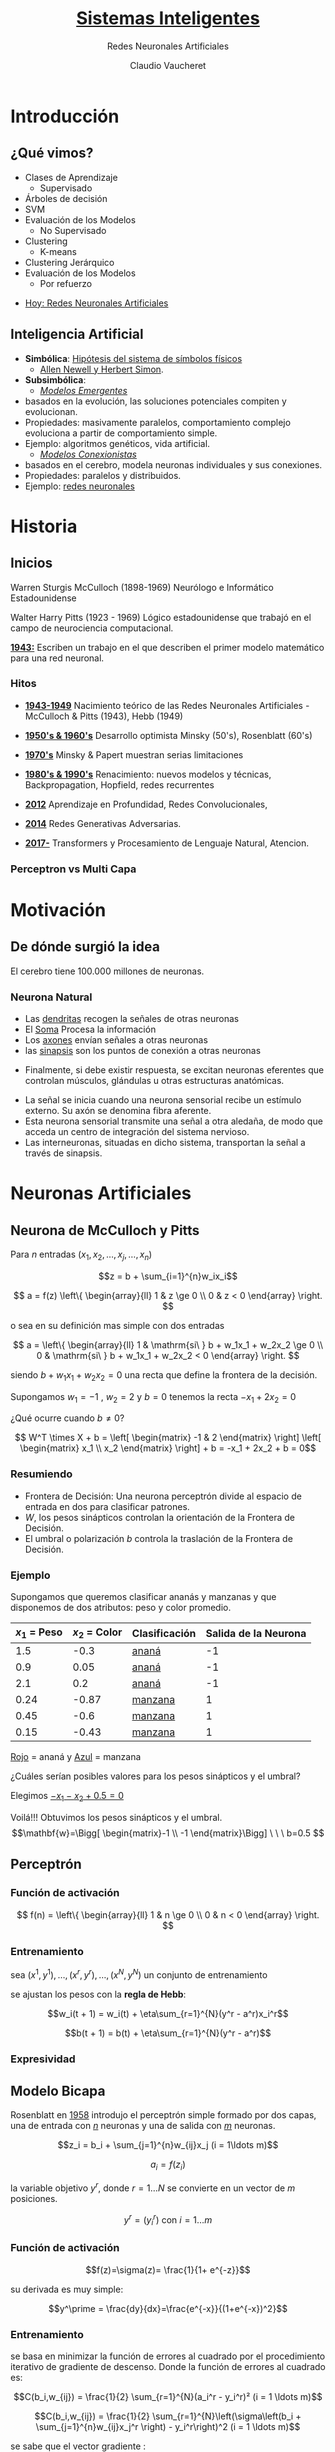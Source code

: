#+TITLE: [[size:65%][Sistemas Inteligentes]]
#+AUTHOR: Redes Neuronales Artificiales
#+DATE:  Claudio Vaucheret
#+EMAIL: cv@fi.uncoma.edu.ar


#+REVEAL_INIT_OPTIONS:  transition:'slide' 
#+options: toc:nil num:nil

#+REVEAL_THEME: sky
#+REVEAL_HLEVEL: 2
#+reveal_root:  https://cdn.jsdelivr.net/npm/reveal.js
#+REVEAL_EXTRA_CSS: grids.css

* Introducción

** ¿Qué vimos?
#+REVEAL_HTML: <div style="font-size: 80%;">   
    - Clases de Aprendizaje
      - Supervisado
	- Árboles de decisión
	- SVM
	- Evaluación de los Modelos
      - No Supervisado
	- Clustering
        - K-means
	- Clustering Jerárquico
	- Evaluación de los Modelos
      - Por refuerzo

#+REVEAL_HTML: <div style="font-size: 120%;">   	
#+ATTR_REVEAL: :frag (roll-in)
  - [[color:red][Hoy:   Redes Neuronales Artificiales]]
 #+REVEAL_HTML: </div>
  #+REVEAL_HTML: </div>

** Inteligencia Artificial
#+REVEAL_HTML: <div style="font-size: 75%;">
    - *Simbólica*: [[color:blue][Hipótesis del sistema de símbolos físicos]]
       - [[color:orange][Allen Newell y Herbert Simon]].
    - *Subsimbólica*:
      - [[color:green][/Modelos Emergentes/]]
	- basados en la evolución, las soluciones potenciales
          compiten y evolucionan.
	- Propiedades: masivamente paralelos, comportamiento complejo evoluciona a partir de comportamiento simple.
	- Ejemplo: algoritmos genéticos, vida artificial.
      - [[color:green][/Modelos Conexionistas/]]
	- basados en el cerebro, modela neuronas individuales y sus conexiones.
	- Propiedades: paralelos y distribuidos.
	- Ejemplo: [[color:red][redes neuronales]]
 #+REVEAL_HTML: </div>

* Historia

** Inicios
#+REVEAL_HTML: <div style="font-size: 60%;">   
 #+REVEAL_HTML: <div class="gridded_frame_with_columns">
 #+REVEAL_HTML: <div class="one_of_2_columns"> 

#+ATTR_HTML: :height 300 :align center
[[file:imagenes/wsmcculloch.jpg]]

 Warren Sturgis McCulloch (1898-1969)
 Neurólogo e Informático Estadounidense
 #+REVEAL_HTML: </div>
 #+REVEAL_HTML: <div class="one_of_2_columns"> 
#+ATTR_HTML: :height 300 :align center
[[file:imagenes/walterPitts-2.jpg]] 
 
 Walter Harry Pitts
(1923 - 1969)
Lógico estadounidense que trabajó en el campo de neurociencia computacional.
  #+REVEAL_HTML: </div>
  #+REVEAL_HTML: </div>
  [[color:brown][*1943:*]] Escriben un trabajo en el que describen el primer modelo
   matemático para una red neuronal.
  #+REVEAL_HTML: </div>

*** Hitos
#+REVEAL_HTML: <div style="font-size: 80%;">
#+ATTR_REVEAL: :frag (roll-in)
- [[color:green][*1943-1949*]] Nacimiento teórico de las Redes Neuronales Artificiales - McCulloch & Pitts (1943), Hebb (1949)
- [[color:green][*1950's & 1960's*]] Desarrollo optimista  Minsky (50's), Rosenblatt (60's)
- [[color:green][*1970's*]] Minsky & Papert muestran serias limitaciones
- [[color:green][*1980's & 1990's*]] Renacimiento: nuevos modelos y técnicas, Backpropagation, Hopfield, redes recurrentes
- [[color:green][*2012*]] Aprendizaje en Profundidad, Redes Convolucionales,
- [[color:green][*2014*]] Redes Generativas Adversarias.
- [[color:green][*2017-*]] Transformers y Procesamiento de Lenguaje Natural, Atencion.
 #+REVEAL_HTML: </div>

  
*** Perceptron vs Multi Capa


[[file:imagenes/percp.webp]]


  
* Motivación

** De dónde surgió la idea

[[file:imagenes/brain-and-happiness.jpg]]

 El cerebro tiene 100.000 millones de neuronas.

 
*** Neurona Natural

[[file:imagenes/neurona.png]]

#+REVEAL: split


	- Las [[color:red][dendritas]] recogen la señales de otras neuronas
	- El [[color:red][Soma]] Procesa la información
	- Los [[color:red][axones]] envían señales a otras neuronas
	- las [[color:red][sinapsis]] son los puntos de conexión a otras neuronas

#+REVEAL: split
#+REVEAL_HTML: <div style="font-size: 80%;">
 #+REVEAL_HTML: <div class="gridded_frame_with_columns">
 #+REVEAL_HTML: <div class="one_of_2_columns"> 
[[file:imagenes/potencial.png]]

- Finalmente, si debe existir respuesta, se excitan neuronas eferentes que controlan músculos, glándulas u otras estructuras anatómicas. 


 #+REVEAL_HTML: </div>
 #+REVEAL_HTML: <div class="one_of_2_columns"> 


	- La señal se inicia cuando una neurona sensorial recibe un estímulo externo. Su axón se denomina fibra aferente.
	- Esta neurona sensorial transmite una señal a otra aledaña, de modo que acceda un centro de integración del sistema nervioso.
	- Las interneuronas, situadas en dicho sistema, transportan la señal a través de sinapsis.

 #+REVEAL_HTML: </div>
 #+REVEAL_HTML: </div>
 #+REVEAL_HTML: </div>
  
* Neuronas Artificiales


** Neurona de McCulloch y Pitts

[[file:imagenes/pills.png]]

#+REVEAL: split

Para $n$ entradas $(x_1,x_2,\ldots,x_j,\ldots,x_n)$

$$z = b + \sum_{i=1}^{n}w_ix_i$$ 

$$ a = f(z) \left\{ \begin{array}{ll} 1    &  z \ge 0 \\  0  &  z < 0  \end{array}  \right. $$

o sea en su definición mas simple con dos entradas

$$ a =  \left\{ \begin{array}{ll} 1    &  \mathrm{si\ } b + w_1x_1 + w_2x_2  \ge 0 \\  0  &  \mathrm{si\ } b + w_1x_1 + w_2x_2 < 0  \end{array}  \right. $$

#+REVEAL: split

siendo $b + w_1x_1 + w_2x_2 = 0$ una recta que define la frontera de la decisión.


#+ATTR_REVEAL: :frag (roll-in)
Supongamos $w_1 = -1$ , $w_2 = 2$  y $b = 0$ tenemos la recta $-x_1 + 2x_2 = 0$

#+ATTR_REVEAL: :frag (roll-in)
[[file:imagenes/frontera1.png]]

#+REVEAL: split

¿Qué ocurre cuando $b \not= 0$?

$$ W^T \times X + b = \left[ \begin{matrix} -1 & 2 \end{matrix} \right] \left[ \begin{matrix} x_1 \\ x_2 \end{matrix} \right] + b =  -x_1 + 2x_2 + b = 0$$

#+ATTR_REVEAL: :frag (roll-in)
[[file:imagenes/frontera2.png]]

*** Resumiendo

	- Frontera de Decisión: Una neurona perceptrón divide al espacio  de entrada  en dos para clasificar patrones.
	- $W$, los pesos sinápticos controlan la orientación de la Frontera de Decisión.
	-  El  umbral o polarización  $b$ controla la traslación de la Frontera de Decisión.




*** Ejemplo
#+REVEAL_HTML: <div style="font-size: 80%;">
Supongamos que queremos clasificar ananás y manzanas y que disponemos
de dos atributos: peso y color promedio.

| $x_1$ = Peso | $x_2$ = Color | Clasificación | Salida de la Neurona |
|--------------+---------------+---------------+----------------------|
|          1.5 |          -0.3 | [[color:red][ananá]]         |                   -1 |
|          0.9 |          0.05 | [[color:red][ananá]]         |                   -1 |
|          2.1 |           0.2 | [[color:red][ananá]]         |                   -1 |
|         0.24 |         -0.87 | [[color:blue][manzana]]       |                    1 |
|         0.45 |          -0.6 | [[color:blue][manzana]]       |                    1 |
|         0.15 |         -0.43 | [[color:blue][manzana]]       |                    1 |
|--------------+---------------+---------------+----------------------|
 #+REVEAL_HTML: </div>
#+REVEAL: split

[[file:imagenes/ejemplo1t.png]]

[[color:red][Rojo]] = ananá y [[color:blue][Azul]] = manzana 

¿Cuáles serían posibles valores para los pesos  sinápticos y el umbral?

#+REVEAL: split

Elegimos [[color:brown][$-x_1 - x_2 + 0.5=0$]]

[[file:imagenes/ejemplo2t.png]]

#+ATTR_REVEAL: :frag (roll-in)
#+REVEAL_HTML: <div style="font-size: 90%;">
Voilá!!! Obtuvimos los pesos sinápticos y el umbral.
$$\mathbf{w}=\Bigg[ \begin{matrix}-1 \\ -1 \end{matrix}\Bigg] \ \ \ b=0.5 $$
 #+REVEAL_HTML: </div>

** Perceptrón

[[file:imagenes/pills.png]]

*** Función de activación

#+ATTR_HTML: :height 300 :align center
[[file:imagenes/escalon.png]]

$$  f(n) =  \left\{ \begin{array}{ll} 1    &  n \ge 0 \\  0  &  n < 0  \end{array}  \right. $$


*** Entrenamiento

sea $(x^1,y^1),\ldots,(x^r,y^r),\ldots,(x^N,y^N)$ un conjunto de entrenamiento

se ajustan los pesos con la *regla de Hebb*:

$$w_i(t + 1) = w_i(t) + \eta\sum_{r=1}^{N}(y^r - a^r)x_i^r$$

$$b(t + 1) = b(t) + \eta\sum_{r=1}^{N}(y^r - a^r)$$


*** Expresividad

[[file:imagenes/xorandnot.png]]

** Modelo Bicapa
 #+REVEAL_HTML: <div class="gridded_frame_with_columns">
 #+REVEAL_HTML: <div class="one_of_2_columns"> 
#+ATTR_HTML: :height 300 :align center
[[file:imagenes/bicapan.png]]

 #+REVEAL_HTML: </div>
 #+REVEAL_HTML: <div class="one_of_2_columns"> 
#+REVEAL_HTML: <div style="font-size: 80%;">


Rosenblatt en [[color:orange][1958]] introdujo el perceptrón simple formado por dos capas, una de entrada con [[color:orange][$n$]] neuronas y una de salida con [[color:orange][$m$]] neuronas.

#+REVEAL_HTML: </div>
  #+REVEAL_HTML: </div>
  #+REVEAL_HTML: </div>

#+REVEAL: split

$$z_i = b_i + \sum_{j=1}^{n}w_{ij}x_j (i = 1\ldots m)$$

$$a_i = f(z_i)$$

la variable objetivo $y^r$, donde $r = 1\ldots N$ se convierte en un vector de $m$ posiciones.

$$y^r = (y^r_i) \mathrm{\  con \ } i = 1\ldots m$$
 
*** Función de activación
 #+REVEAL_HTML: <div class="gridded_frame_with_columns">
 #+REVEAL_HTML: <div class="one_of_2_columns"> 
#+REVEAL_HTML: <div style="font-size: 80%;">

$$f(z)=\sigma(z)= \frac{1}{1+ e^{-z}}$$

su derivada es muy simple:

$$y^\prime = \frac{dy}{dx}=\frac{e^{-x}}{(1+e^{-x})^2}$$
  #+REVEAL_HTML: </div>
  #+REVEAL_HTML: </div>

 #+REVEAL_HTML: <div class="one_of_2_columns">   
#+ATTR_HTML: :height 300 :align center
[[file:imagenes/FuncionSigmoide.png]]

#+REVEAL_HTML: </div>
 #+REVEAL_HTML: </div>


*** Entrenamiento

#+REVEAL_HTML: <div style="font-size: 80%;">
se basa en minimizar la función de errores al cuadrado por el
procedimiento iterativo de gradiente de descenso. Donde la función de
errores al cuadrado es:
#+REVEAL_HTML: </div>

$$C(b_i,w_{ij}) = \frac{1}{2} \sum_{r=1}^{N}(a_i^r - y_i^r)²  (i = 1 \ldots m)$$

$$C(b_i,w_{ij}) = \frac{1}{2} \sum_{r=1}^{N}\left(\sigma\left(b_i + \sum_{j=1}^{n}w_{ij}x_j^r \right) - y_i^r\right)^2  (i = 1 \ldots m)$$


#+REVEAL: split
#+REVEAL_HTML: <div style="font-size: 80%;">
se sabe que el vector gradiente :
#+REVEAL_HTML: </div>

$$\Delta C(b_i,w_i) = (\frac{\partial C}{\partial b_i}, \frac{\partial C}{\partial w_{i1}},\ldots,\frac{\partial C}{\partial w_{in}})$$

#+REVEAL_HTML: <div style="font-size: 80%;">
va en la dirección del mayor incremento de $C$ en el punto del dominio $(b_i,w_i)$.
 para ir en el sentido del mayor decremento del error cuadrático se toma el valor negativo $- \Delta C(b_i,w_i)$
 el factor de aprendizaje $\eta$ determina el tamaño del salto.
#+REVEAL_HTML: </div>

$$(b_i,w_i)[t+1] = (b_i,w_i)[t]- \eta \Delta C(b_i,w_i)$$


#+REVEAL: split

#+ATTR_HTML: :height 350 :align center
[[file:imagenes/gradiente-descenso.png]]
#+REVEAL_HTML: <div style="font-size: 80%;">
$$\frac{\partial C}{\partial w_{ij}} = \sum_{r=1}^{N}(a_i^r - y_i^r) \sigma'(z_i^r)x_j^r \mathrm{\ \ \ \ \  } i=1\ldots m$$

$$\frac{\partial C}{\partial b_i} = \sum_{r=1}^{N}(a_i^r - y_i^r) \sigma'(z_i^r) \mathrm{\ \ \ \ \  } i=1\ldots m$$
#+REVEAL_HTML: </div>
*** Resolución matricial



#+ATTR_HTML: :height 400 :align center
[[file:imagenes/Neurona-2Capas.png]]

#+REVEAL: split

#+REVEAL_HTML: <div style="font-size: 80%;">
Dada dada una matriz $X$ de $N$ registros que entran a la neurona y dados
 unos pesos y bias definidos en las matrices $W$ y $B$, se tendrá la
 siguiente salida de forma matricial:
#+REVEAL_HTML: </div>

$$Z = B^T \oplus X \cdot W^T$$ y

$$A = \sigma (Z)$$

#+REVEAL_HTML: <div style="font-size: 80%;">
El error neto entre los valores reales $Y$ y los activados:
#+REVEAL_HTML: </div>

$$A - Y$$

#+REVEAL: split

#+REVEAL_HTML: <div style="font-size: 80%;">
La tasa de variación del error cuadrático por unidad de entrada, que
es la parte común de los dos gradientes anteriores, se puede poner
matricialmente mediante la matriz $\Delta$ :
#+REVEAL_HTML: </div>

$$\Delta = (A - Y) \odot \sigma'(Z)$$

#+REVEAL_HTML: <div style="font-size: 80%;">
se utiliza el producto de Hadamard $(s \odot t)$, que aplicado a dos
matrices o vectores, es el producto de sus elementos término a término
#+REVEAL_HTML: </div>

#+REVEAL: split

#+REVEAL_HTML: <div style="font-size: 80%;">
finalmente, el entrenamiento en $T$ etapas, partiendo de valores aleatorios en las matrices $W$ y $B$ en $t=1$, de forma que en sucesivos $t$:

#+REVEAL_HTML: </div>
$$W(t + 1) = W(t) - \eta \Delta^T \cdot X$$

$$B(t + 1) = B(t) - \eta \Delta^T \cdot \mathbf{1}$$

** [[size:80%][Modelo Multicapa]]

#+ATTR_HTML: :height 400 :align center
[[file:imagenes/RedMultiCapa.png]]

#+REVEAL_HTML: <div style="font-size: 70%;">
La función de coste del error en la  última capa $L$ es:

$$C = \frac{1}{2} \sum_x \| a^L - y \|^2  \ \ \ \ \ \ \ \ \ \ \ \frac{\partial C}{\partial w_{jk}^l};\frac{\partial C}{\partial b_j^l}$$
#+REVEAL_HTML: </div>

*** Retropropagación

#+REVEAL_HTML: <div style="font-size: 80%;">
El algoritmo de retropropagación que permite entrenar una red
multicapa se introduce en 1970, pero no es hasta 1986 con el artículo
de Rumelhart, 1986 cuando se aprecia su potencial
#+REVEAL_HTML: </div>

# #+ATTR_HTML: :height 200 :align center
# [[file:imagenes/RedTriCapa.png]]



#+REVEAL: split

Proceso hacia Adelante o  Forward,

Para la capa $1 \le l \le L$:

$$A^l = \sigma((B^l)^T \oplus A^{l-1} \cdot (W^l)^T) = \sigma(Z^l)$$

si $l = 1$ entonces $A^{l-1} = X$

#+REVEAL: split

Luego calculamos el error en la última capa

$$E = Y - A^L$$

La tasa de variación del error cuadrático por unidad de activación en la última capa $L$ es:

$$\Delta^L = (Y - A^L) \odot \sigma'(Z^L)$$

#+REVEAL: split

Luego calculamos la variación del error cuadrático en cada capa $l$ desde $L - 1$ hasta $1$:
(Retropropagación)


$$\Delta^L = (\Delta^{l + 1} \cdot W^{l + 1}) \odot \sigma'(Z^L)$$

#+REVEAL: split

Finalmente entrenamos la red, con del descenso del gradiente.

$$W^l(t + 1) = W^l(t) - \eta(\Delta^l)^T \cdot A^{l - 1}$$

$$B^l(t + 1) = B^l(t) - \eta(\Delta^l)^T \cdot \mathbf{1}$$

siendo $\mathbf{1}$ una matriz columna de $N$ unos que realiza la sumatoria de las filas de $\Delta^T$

Ademas si $l = 1$

$$A^{l-1} = X$$


** [[size:70%][Otras Funciones de Activación]]

 #+REVEAL_HTML: <div class="gridded_frame_with_columns">
 #+REVEAL_HTML: <div class="one_of_2_columns"> 

#+ATTR_HTML: :height 400 :align center
[[file:imagenes/factivacion.png]]


  #+REVEAL_HTML: </div>

 #+REVEAL_HTML: <div class="one_of_2_columns">   

#+REVEAL_HTML: <div style="font-size: 50%;">
 - *La función tangente hiperbólica  (muy similar a la sigmoidea)*:

   Satura y anula el gradiente. Lenta convergencia. Centrada
   en 0. Esta acotada entre -1 y 1. Se utiliza para clasificaciones
   binarias. Buen desempeño en redes recurrentes (que se utilizan para
   analizar series temporales).

 - *La función ReLU (Rectified Lineal Unit)*:

   Solo se activa si son positivos. No está acotada. Puede anular
   demasiadas neuronas. Se comporta bien con imágenes. Buen desempeño
   en redes convolucionales
   #+REVEAL_HTML: </div>
  #+REVEAL_HTML: </div>
    #+REVEAL_HTML: </div>

    
** Overfitting

[[file:imagenes/overfittingc.png]]

#+ATTR_HTML: :height 300 :align center
[[file:imagenes/sobreajuste.png]]

** PlayGround

https://playground.tensorflow.org/

